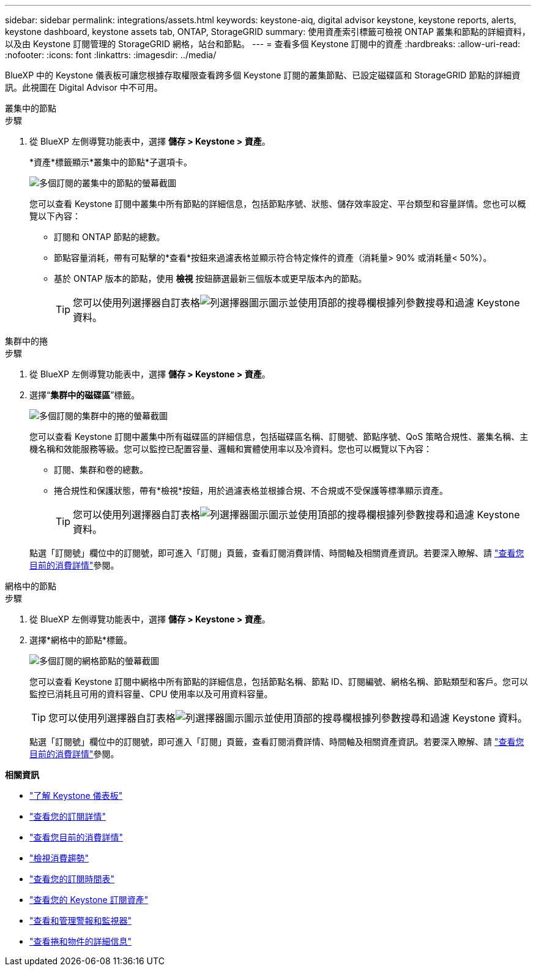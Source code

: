---
sidebar: sidebar 
permalink: integrations/assets.html 
keywords: keystone-aiq, digital advisor keystone, keystone reports, alerts, keystone dashboard, keystone assets tab, ONTAP, StorageGRID 
summary: 使用資產索引標籤可檢視 ONTAP 叢集和節點的詳細資料，以及由 Keystone 訂閱管理的 StorageGRID 網格，站台和節點。 
---
= 查看多個 Keystone 訂閱中的資產
:hardbreaks:
:allow-uri-read: 
:nofooter: 
:icons: font
:linkattrs: 
:imagesdir: ../media/


[role="lead"]
BlueXP 中的 Keystone 儀表板可讓您根據存取權限查看跨多個 Keystone 訂閱的叢集節點、已設定磁碟區和 StorageGRID 節點的詳細資訊。此視圖在 Digital Advisor 中不可用。

[role="tabbed-block"]
====
.叢集中的節點
--
.步驟
. 從 BlueXP 左側導覽功能表中，選擇 *儲存 > Keystone > 資產*。
+
*資產*標籤顯示*叢集中的節點*子選項卡。

+
image:bxp-nodes-clusters-multiple-subscription.png["多個訂閱的叢集中的節點的螢幕截圖"]

+
您可以查看 Keystone 訂閱中叢集中所有節點的詳細信息，包括節點序號、狀態、儲存效率設定、平台類型和容量詳情。您也可以概覽以下內容：

+
** 訂閱和 ONTAP 節點的總數。
** 節點容量消耗，帶有可點擊的*查看*按鈕來過濾表格並顯示符合特定條件的資產（消耗量> 90% 或消耗量< 50%）。
** 基於 ONTAP 版本的節點，使用 *檢視* 按鈕篩選最新三個版本或更早版本內的節點。
+

TIP: 您可以使用列選擇器自訂表格image:column-selector.png["列選擇器圖示"]圖示並使用頂部的搜尋欄根據列參數搜尋和過濾 Keystone 資料。





--
.集群中的捲
--
.步驟
. 從 BlueXP 左側導覽功能表中，選擇 *儲存 > Keystone > 資產*。
. 選擇“*集群中的磁碟區*”標籤。
+
image:bxp-volumes-clusters-multiple-sub-1.png["多個訂閱的集群中的捲的螢幕截圖"]

+
您可以查看 Keystone 訂閱中叢集中所有磁碟區的詳細信息，包括磁碟區名稱、訂閱號、節點序號、QoS 策略合規性、叢集名稱、主機名稱和效能服務等級。您可以監控已配置容量、邏輯和實體使用率以及冷資料。您也可以概覽以下內容：

+
** 訂閱、集群和卷的總數。
** 捲合規性和保護狀態，帶有*檢視*按鈕，用於過濾表格並根據合規、不合規或不受保護等標準顯示資產。
+

TIP: 您可以使用列選擇器自訂表格image:column-selector.png["列選擇器圖示"]圖示並使用頂部的搜尋欄根據列參數搜尋和過濾 Keystone 資料。

+
點選「訂閱號」欄位中的訂閱號，即可進入「訂閱」頁籤，查看訂閱消費詳情、時間軸及相關資產資訊。若要深入瞭解、請 link:../integrations/current-usage-tab.html["查看您目前的消費詳情"]參閱。





--
.網格中的節點
--
.步驟
. 從 BlueXP 左側導覽功能表中，選擇 *儲存 > Keystone > 資產*。
. 選擇*網格中的節點*標籤。
+
image:bxp-nodes-grids-multiple-sub.png["多個訂閱的網格節點的螢幕截圖"]

+
您可以查看 Keystone 訂閱中網格中所有節點的詳細信息，包括節點名稱、節點 ID、訂閱編號、網格名稱、節點類型和客戶。您可以監控已消耗且可用的資料容量、CPU 使用率以及可用資料容量。

+

TIP: 您可以使用列選擇器自訂表格image:column-selector.png["列選擇器圖示"]圖示並使用頂部的搜尋欄根據列參數搜尋和過濾 Keystone 資料。

+
點選「訂閱號」欄位中的訂閱號，即可進入「訂閱」頁籤，查看訂閱消費詳情、時間軸及相關資產資訊。若要深入瞭解、請 link:../integrations/current-usage-tab.html["查看您目前的消費詳情"]參閱。



--
====
*相關資訊*

* link:../integrations/dashboard-overview.html["了解 Keystone 儀表板"]
* link:../integrations/subscriptions-tab.html["查看您的訂閱詳情"]
* link:../integrations/current-usage-tab.html["查看您目前的消費詳情"]
* link:../integrations/consumption-tab.html["檢視消費趨勢"]
* link:../integrations/subscription-timeline.html["查看您的訂閱時間表"]
* link:../integrations/assets-tab.html["查看您的 Keystone 訂閱資產"]
* link:../integrations/monitoring-alerts.html["查看和管理警報和監視器"]
* link:../integrations/volumes-objects-tab.html["查看捲和物件的詳細信息"]

